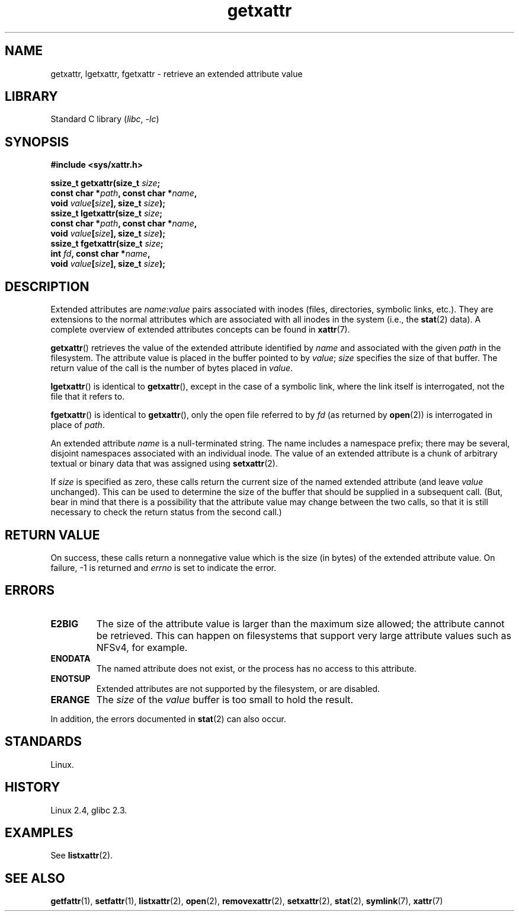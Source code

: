 .\" Copyright, The contributors to the Linux man-pages project
.\"
.\" SPDX-License-Identifier: GPL-2.0-or-later
.\"
.TH getxattr 2 (date) "Linux man-pages (unreleased)"
.SH NAME
getxattr, lgetxattr, fgetxattr \- retrieve an extended attribute value
.SH LIBRARY
Standard C library
.RI ( libc ,\~ \-lc )
.SH SYNOPSIS
.nf
.B #include <sys/xattr.h>
.P
.BI "ssize_t getxattr(size_t " size ;
.BI "                 const char *" path ", const char *" name ,
.BI "                 void " value [ size "], size_t " size );
.BI "ssize_t lgetxattr(size_t " size ;
.BI "                 const char *" path ", const char *" name ,
.BI "                 void " value [ size "], size_t " size );
.BI "ssize_t fgetxattr(size_t " size ;
.BI "                 int " fd ", const char *" name ,
.BI "                 void " value [ size "], size_t " size );
.fi
.SH DESCRIPTION
Extended attributes are
.IR name : value
pairs associated with inodes (files, directories, symbolic links, etc.).
They are extensions to the normal attributes which are associated
with all inodes in the system (i.e., the
.BR stat (2)
data).
A complete overview of extended attributes concepts can be found in
.BR xattr (7).
.P
.BR getxattr ()
retrieves the value of the extended attribute identified by
.I name
and associated with the given
.I path
in the filesystem.
The attribute value is placed in the buffer pointed to by
.IR value ;
.I size
specifies the size of that buffer.
The return value of the call is the number of bytes placed in
.IR value .
.P
.BR lgetxattr ()
is identical to
.BR getxattr (),
except in the case of a symbolic link, where the link itself is
interrogated, not the file that it refers to.
.P
.BR fgetxattr ()
is identical to
.BR getxattr (),
only the open file referred to by
.I fd
(as returned by
.BR open (2))
is interrogated in place of
.IR path .
.P
An extended attribute
.I name
is a null-terminated string.
The name includes a namespace prefix; there may be several, disjoint
namespaces associated with an individual inode.
The value of an extended attribute is a chunk of arbitrary textual or
binary data that was assigned using
.BR setxattr (2).
.P
If
.I size
is specified as zero, these calls return the current size of the
named extended attribute (and leave
.I value
unchanged).
This can be used to determine the size of the buffer that
should be supplied in a subsequent call.
(But, bear in mind that there is a possibility that the
attribute value may change between the two calls,
so that it is still necessary to check the return status
from the second call.)
.SH RETURN VALUE
On success, these calls return a nonnegative value which is
the size (in bytes) of the extended attribute value.
On failure, \-1 is returned and
.I errno
is set to indicate the error.
.SH ERRORS
.TP
.B E2BIG
The size of the attribute value is larger than the maximum size allowed; the
attribute cannot be retrieved.
This can happen on filesystems that support
very large attribute values such as NFSv4, for example.
.TP
.B ENODATA
The named attribute does not exist, or the process has no access to
this attribute.
.\" .RB ( ENOATTR
.\" is defined to be a synonym for
.\" .BR ENODATA
.\" in
.\" .IR <attr/attributes.h> .)
.TP
.B ENOTSUP
Extended attributes are not supported by the filesystem, or are disabled.
.TP
.B ERANGE
The
.I size
of the
.I value
buffer is too small to hold the result.
.P
In addition, the errors documented in
.BR stat (2)
can also occur.
.SH STANDARDS
Linux.
.SH HISTORY
Linux 2.4,
glibc 2.3.
.\" .SH AUTHORS
.\" Andreas Gruenbacher,
.\" .RI < a.gruenbacher@computer.org >
.\" and the SGI XFS development team,
.\" .RI < linux-xfs@oss.sgi.com >.
.\" Please send any bug reports or comments to these addresses.
.SH EXAMPLES
See
.BR listxattr (2).
.SH SEE ALSO
.BR getfattr (1),
.BR setfattr (1),
.BR listxattr (2),
.BR open (2),
.BR removexattr (2),
.BR setxattr (2),
.BR stat (2),
.BR symlink (7),
.BR xattr (7)
